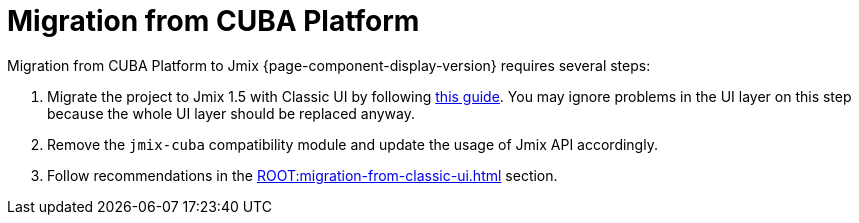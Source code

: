 = Migration from CUBA Platform

Migration from CUBA Platform to Jmix {page-component-display-version} requires several steps:

. Migrate the project to Jmix 1.5 with Classic UI by following https://docs.jmix.io/jmix/1.5/cuba/index.html[this guide^]. You may ignore problems in the UI layer on this step because the whole UI layer should be replaced anyway.

. Remove the `jmix-cuba` compatibility module and update the usage of Jmix API accordingly.

. Follow recommendations in the xref:ROOT:migration-from-classic-ui.adoc[] section.
